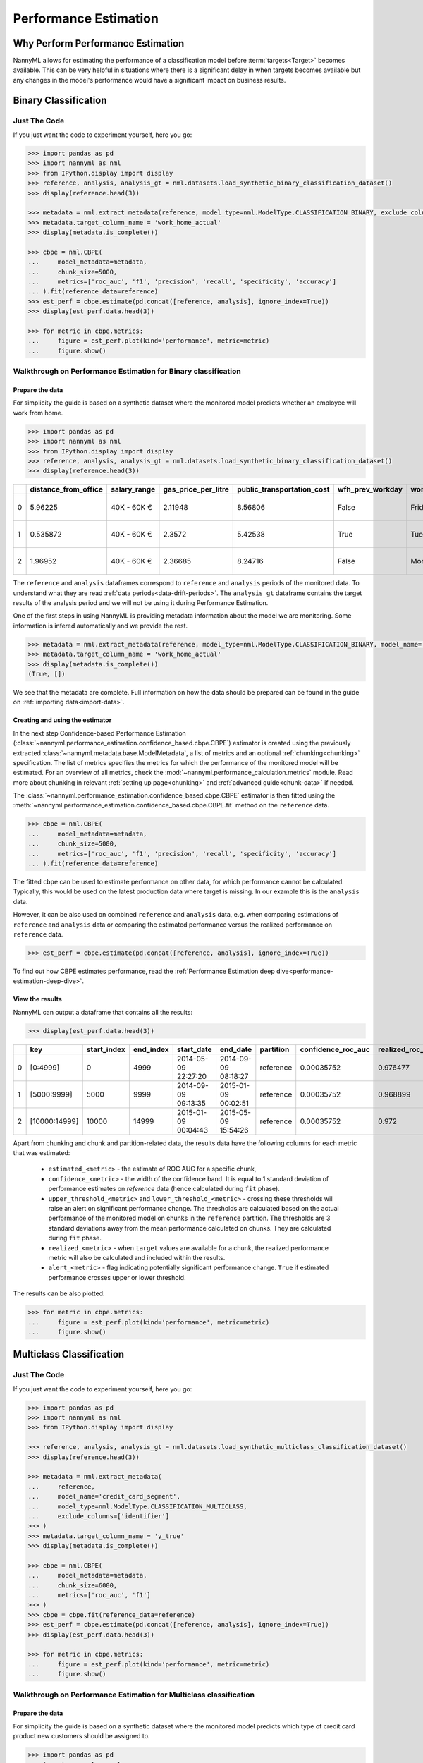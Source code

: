 .. _performance-estimation:

============================================
Performance Estimation
============================================

Why Perform Performance Estimation
============================================

NannyML allows for estimating the performance of a classification model before :term:`targets<Target>`
becomes available. This can be very helpful in situations where there is a significant delay
in when targets becomes available but any changes in the model's performance would have
a significant impact on business results.


Binary Classification
=====================

Just The Code
----------------

If you just want the code to experiment yourself, here you go:

.. code-block:: python

    >>> import pandas as pd
    >>> import nannyml as nml
    >>> from IPython.display import display
    >>> reference, analysis, analysis_gt = nml.datasets.load_synthetic_binary_classification_dataset()
    >>> display(reference.head(3))

    >>> metadata = nml.extract_metadata(reference, model_type=nml.ModelType.CLASSIFICATION_BINARY, exclude_columns=['identifier'])
    >>> metadata.target_column_name = 'work_home_actual'
    >>> display(metadata.is_complete())

    >>> cbpe = nml.CBPE(
    ...     model_metadata=metadata,
    ...     chunk_size=5000,
    ...     metrics=['roc_auc', 'f1', 'precision', 'recall', 'specificity', 'accuracy']
    ... ).fit(reference_data=reference)
    >>> est_perf = cbpe.estimate(pd.concat([reference, analysis], ignore_index=True))
    >>> display(est_perf.data.head(3))

    >>> for metric in cbpe.metrics:
    ...     figure = est_perf.plot(kind='performance', metric=metric)
    ...     figure.show()



Walkthrough on Performance Estimation for Binary classification
----------------------------------------------------------------

Prepare the data
^^^^^^^^^^^^^^^^^^

For simplicity the guide is based on a synthetic dataset where the monitored model predicts
whether an employee will work from home.


.. code-block:: python

    >>> import pandas as pd
    >>> import nannyml as nml
    >>> from IPython.display import display
    >>> reference, analysis, analysis_gt = nml.datasets.load_synthetic_binary_classification_dataset()
    >>> display(reference.head(3))

+----+------------------------+----------------+-----------------------+------------------------------+--------------------+-----------+----------+--------------+--------------------+---------------------+----------------+-------------+----------+
|    |   distance_from_office | salary_range   |   gas_price_per_litre |   public_transportation_cost | wfh_prev_workday   | workday   |   tenure |   identifier |   work_home_actual | timestamp           |   y_pred_proba | partition   |   y_pred |
+====+========================+================+=======================+==============================+====================+===========+==========+==============+====================+=====================+================+=============+==========+
|  0 |               5.96225  | 40K - 60K €    |               2.11948 |                      8.56806 | False              | Friday    | 0.212653 |            0 |                  1 | 2014-05-09 22:27:20 |           0.99 | reference   |        1 |
+----+------------------------+----------------+-----------------------+------------------------------+--------------------+-----------+----------+--------------+--------------------+---------------------+----------------+-------------+----------+
|  1 |               0.535872 | 40K - 60K €    |               2.3572  |                      5.42538 | True               | Tuesday   | 4.92755  |            1 |                  0 | 2014-05-09 22:59:32 |           0.07 | reference   |        0 |
+----+------------------------+----------------+-----------------------+------------------------------+--------------------+-----------+----------+--------------+--------------------+---------------------+----------------+-------------+----------+
|  2 |               1.96952  | 40K - 60K €    |               2.36685 |                      8.24716 | False              | Monday    | 0.520817 |            2 |                  1 | 2014-05-09 23:48:25 |           1    | reference   |        1 |
+----+------------------------+----------------+-----------------------+------------------------------+--------------------+-----------+----------+--------------+--------------------+---------------------+----------------+-------------+----------+


The ``reference`` and ``analysis`` dataframes correspond to ``reference`` and ``analysis`` periods of
the monitored data. To understand what they are read :ref:`data periods<data-drift-periods>`. The
``analysis_gt`` dataframe contains the target results of the analysis period and we will not be using
it during Performance Estimation.

One of the first steps in using NannyML is providing metadata information about the model we are monitoring.
Some information is infered automatically and we provide the rest.

.. code-block:: python

    >>> metadata = nml.extract_metadata(reference, model_type=nml.ModelType.CLASSIFICATION_BINARY, model_name='wfh_predictor', exclude_columns=['identifier'])
    >>> metadata.target_column_name = 'work_home_actual'
    >>> display(metadata.is_complete())
    (True, [])


We see that the metadata are complete. Full information on how the data should be prepared can be found in the guide on :ref:`importing data<import-data>`.

Creating and using the estimator
^^^^^^^^^^^^^^^^^^^^^^^^^^^^^^^^^

In the next step Confidence-based Performance Estimation
(:class:`~nannyml.performance_estimation.confidence_based.cbpe.CBPE`)
estimator is created using the previously
extracted :class:`~nannyml.metadata.base.ModelMetadata`, a list of metrics and an optional
:ref:`chunking<chunking>` specification. The list of metrics specifies the metrics
for which the performance of the monitored model will be estimated.
For an overview of all metrics,
check the :mod:`~nannyml.performance_calculation.metrics` module.
Read more about chunking in relevant :ref:`setting up page<chunking>` and :ref:`advanced guide<chunk-data>`
if needed.

The :class:`~nannyml.performance_estimation.confidence_based.cbpe.CBPE`
estimator is then fitted using the
:meth:`~nannyml.performance_estimation.confidence_based.cbpe.CBPE.fit` method on the ``reference`` data.




.. code-block:: python

    >>> cbpe = nml.CBPE(
    ...     model_metadata=metadata,
    ...     chunk_size=5000,
    ...     metrics=['roc_auc', 'f1', 'precision', 'recall', 'specificity', 'accuracy']
    ... ).fit(reference_data=reference)

The fitted ``cbpe`` can be used to estimate performance on other data, for which performance cannot be calculated.
Typically, this would be used on the latest production data where target is missing. In our example this is
the ``analysis`` data.

However, it can be also used on combined ``reference`` and ``analysis`` data, e.g. when comparing
estimations of ``reference`` and ``analysis`` data or comparing the estimated performance versus the realized
performance on ``reference`` data.

.. code-block:: python

    >>> est_perf = cbpe.estimate(pd.concat([reference, analysis], ignore_index=True))

To find out how CBPE estimates performance, read the :ref:`Performance Estimation deep dive<performance-estimation-deep-dive>`.

View the results
^^^^^^^^^^^^^^^^^^^^^^^^^^^^^^^^^

NannyML can output a dataframe that contains all the results:

.. code-block:: python

    >>> display(est_perf.data.head(3))

+----+---------------+---------------+-------------+---------------------+---------------------+-------------+----------------------+--------------------+---------------------+---------------------------+---------------------------+-----------------+-----------------+---------------+----------------+----------------------+----------------------+------------+------------------------+----------------------+-----------------------+-----------------------------+-----------------------------+-------------------+---------------------+-------------------+--------------------+--------------------------+--------------------------+----------------+------------------+
|    | key           |   start_index |   end_index | start_date          | end_date            | partition   |   confidence_roc_auc |   realized_roc_auc |   estimated_roc_auc |   upper_threshold_roc_auc |   lower_threshold_roc_auc | alert_roc_auc   |   confidence_f1 |   realized_f1 |   estimated_f1 |   upper_threshold_f1 |   lower_threshold_f1 | alert_f1   |   confidence_precision |   realized_precision |   estimated_precision |   upper_threshold_precision |   lower_threshold_precision | alert_precision   |   confidence_recall |   realized_recall |   estimated_recall |   upper_threshold_recall |   lower_threshold_recall | alert_recall   |   actual_roc_auc |
+====+===============+===============+=============+=====================+=====================+=============+======================+====================+=====================+===========================+===========================+=================+=================+===============+================+======================+======================+============+========================+======================+=======================+=============================+=============================+===================+=====================+===================+====================+==========================+==========================+================+==================+
|  0 | [0:4999]      |             0 |        4999 | 2014-05-09 22:27:20 | 2014-09-09 08:18:27 | reference   |           0.00035752 |           0.976477 |            0.969051 |                  0.963317 |                   0.97866 | False           |      0.00145944 |      0.926044 |       0.921705 |             0.911932 |             0.928751 | False      |            0.000579414 |             0.972408 |              0.966623 |                    0.955649 |                    0.978068 | False             |          0.00270608 |          0.8839   |           0.880777 |                  0.86706 |                 0.889152 | False          |         0.976253 |
+----+---------------+---------------+-------------+---------------------+---------------------+-------------+----------------------+--------------------+---------------------+---------------------------+---------------------------+-----------------+-----------------+---------------+----------------+----------------------+----------------------+------------+------------------------+----------------------+-----------------------+-----------------------------+-----------------------------+-------------------+---------------------+-------------------+--------------------+--------------------------+--------------------------+----------------+------------------+
|  1 | [5000:9999]   |          5000 |        9999 | 2014-09-09 09:13:35 | 2015-01-09 00:02:51 | reference   |           0.00035752 |           0.968899 |            0.968909 |                  0.963317 |                   0.97866 | False           |      0.00145944 |      0.917111 |       0.917418 |             0.911932 |             0.928751 | False      |            0.000579414 |             0.965889 |              0.966807 |                    0.955649 |                    0.978068 | False             |          0.00270608 |          0.873022 |           0.87283  |                  0.86706 |                 0.889152 | False          |         0.969045 |
+----+---------------+---------------+-------------+---------------------+---------------------+-------------+----------------------+--------------------+---------------------+---------------------------+---------------------------+-----------------+-----------------+---------------+----------------+----------------------+----------------------+------------+------------------------+----------------------+-----------------------+-----------------------------+-----------------------------+-------------------+---------------------+-------------------+--------------------+--------------------------+--------------------------+----------------+------------------+
|  2 | [10000:14999] |         10000 |       14999 | 2015-01-09 00:04:43 | 2015-05-09 15:54:26 | reference   |           0.00035752 |           0.972    |            0.968657 |                  0.963317 |                   0.97866 | False           |      0.00145944 |      0.917965 |       0.919083 |             0.911932 |             0.928751 | False      |            0.000579414 |             0.965066 |              0.96696  |                    0.955649 |                    0.978068 | False             |          0.00270608 |          0.875248 |           0.875723 |                  0.86706 |                 0.889152 | False          |         0.971742 |
+----+---------------+---------------+-------------+---------------------+---------------------+-------------+----------------------+--------------------+---------------------+---------------------------+---------------------------+-----------------+-----------------+---------------+----------------+----------------------+----------------------+------------+------------------------+----------------------+-----------------------+-----------------------------+-----------------------------+-------------------+---------------------+-------------------+--------------------+--------------------------+--------------------------+----------------+------------------+

.. _performance-estimation-thresholds:

Apart from chunking and chunk and partition-related data, the results data have the following columns for each metric
that was estimated:

 - ``estimated_<metric>`` - the estimate of ROC AUC for a specific chunk,
 - ``confidence_<metric>`` - the width of the confidence band. It is equal to 1 standard deviation of performance estimates on
   `reference` data (hence calculated during ``fit`` phase).
 - ``upper_threshold_<metric>`` and ``lower_threshold_<metric>`` - crossing these thresholds will raise an alert on significant
   performance change. The thresholds are calculated based on the actual performance of the monitored model on chunks in
   the ``reference`` partition. The thresholds are 3 standard deviations away from the mean performance calculated on
   chunks.
   They are calculated during ``fit`` phase.
 - ``realized_<metric>`` - when ``target`` values are available for a chunk, the realized performance metric will also
   be calculated and included within the results.
 - ``alert_<metric>`` - flag indicating potentially significant performance change. ``True`` if estimated performance crosses
   upper or lower threshold.


The results can be also plotted:

.. code-block:: python

    >>> for metric in cbpe.metrics:
    ...     figure = est_perf.plot(kind='performance', metric=metric)
    ...     figure.show()


.. image:: ../../_static/tutorial-perf-est-roc_auc.svg

.. image:: ../../_static/tutorial-perf-est-f1.svg

.. image:: ../../_static/tutorial-perf-est-precision.svg

.. image:: ../../_static/tutorial-perf-est-recall.svg

.. image:: ../../_static/tutorial-perf-est-specificity.svg

.. image:: ../../_static/tutorial-perf-est-accuracy.svg





Multiclass Classification
=========================

Just The Code
-------------

If you just want the code to experiment yourself, here you go:

.. code-block:: python

    >>> import pandas as pd
    >>> import nannyml as nml
    >>> from IPython.display import display

    >>> reference, analysis, analysis_gt = nml.datasets.load_synthetic_multiclass_classification_dataset()
    >>> display(reference.head(3))

    >>> metadata = nml.extract_metadata(
    ...     reference,
    ...     model_name='credit_card_segment',
    ...     model_type=nml.ModelType.CLASSIFICATION_MULTICLASS,
    ...     exclude_columns=['identifier']
    >>> )
    >>> metadata.target_column_name = 'y_true'
    >>> display(metadata.is_complete())

    >>> cbpe = nml.CBPE(
    ...     model_metadata=metadata,
    ...     chunk_size=6000,
    ...     metrics=['roc_auc', 'f1']
    >>> )
    >>> cbpe = cbpe.fit(reference_data=reference)
    >>> est_perf = cbpe.estimate(pd.concat([reference, analysis], ignore_index=True))
    >>> display(est_perf.data.head(3))

    >>> for metric in cbpe.metrics:
    ...     figure = est_perf.plot(kind='performance', metric=metric)
    ...     figure.show()


Walkthrough on Performance Estimation for Multiclass classification
-------------------------------------------------------------------

Prepare the data
^^^^^^^^^^^^^^^^^^^^^^^^^^^^^^^^^

For simplicity the guide is based on a synthetic dataset where the monitored model predicts
which type of credit card product new customers should be assigned to.

.. code-block:: python

    >>> import pandas as pd
    >>> import nannyml as nml
    >>> from IPython.display import display

    >>> reference, analysis, analysis_gt = nml.datasets.load_synthetic_multiclass_classification_dataset()
    >>> display(reference.head(3))


+----+---------------+------------------------+--------------------------+---------------+-----------------------+-----------------+---------------+-------------+--------------+---------------------+-----------------------------+--------------------------------+------------------------------+--------------+---------------+
|    | acq_channel   |   app_behavioral_score |   requested_credit_limit | app_channel   |   credit_bureau_score |   stated_income | is_customer   | partition   |   identifier | timestamp           |   y_pred_proba_prepaid_card |   y_pred_proba_highstreet_card |   y_pred_proba_upmarket_card | y_pred       | y_true        |
+====+===============+========================+==========================+===============+=======================+=================+===============+=============+==============+=====================+=============================+================================+==============================+==============+===============+
|  0 | Partner3      |               1.80823  |                      350 | web           |                   309 |           15000 | True          | reference   |        60000 | 2020-05-02 02:01:30 |                        0.97 |                           0.03 |                         0    | prepaid_card | prepaid_card  |
+----+---------------+------------------------+--------------------------+---------------+-----------------------+-----------------+---------------+-------------+--------------+---------------------+-----------------------------+--------------------------------+------------------------------+--------------+---------------+
|  1 | Partner2      |               4.38257  |                      500 | mobile        |                   418 |           23000 | True          | reference   |        60001 | 2020-05-02 02:03:33 |                        0.87 |                           0.13 |                         0    | prepaid_card | prepaid_card  |
+----+---------------+------------------------+--------------------------+---------------+-----------------------+-----------------+---------------+-------------+--------------+---------------------+-----------------------------+--------------------------------+------------------------------+--------------+---------------+
|  2 | Partner2      |              -0.787575 |                      400 | web           |                   507 |           24000 | False         | reference   |        60002 | 2020-05-02 02:04:49 |                        0.47 |                           0.35 |                         0.18 | prepaid_card | upmarket_card |
+----+---------------+------------------------+--------------------------+---------------+-----------------------+-----------------+---------------+-------------+--------------+---------------------+-----------------------------+--------------------------------+------------------------------+--------------+---------------+


The ``reference`` and ``analysis`` dataframes correspond to ``reference`` and ``analysis`` periods of
the monitored data. To understand what they are read :ref:`data periods<data-drift-periods>`. The
``analysis_gt`` dataframe contains the target results of the analysis period and we will not be using
it during Performance Estimation.

One of the first steps in using NannyML is providing metadata information about the model we are monitoring.
Some information is infered automatically and we provide the rest.

.. code-block:: python

    >>> metadata = nml.extract_metadata(
    ...     reference,
    ...     model_name='credit_card_segment',
    ...     model_type=nml.ModelType.CLASSIFICATION_MULTICLASS,
    ...     exclude_columns=['identifier']
    >>> )
    >>> metadata.target_column_name = 'y_true'
    >>> display(metadata.is_complete())
    (True, [])

The difference between binary and multiclass classification is that metadata for multiclass classification should
contain mapping between classes (i.e. values that are in target and prediction columns) to column names with predicted
probabilities that correspond to these classes. This mapping can be specified by providing dictionary to
``predicted_probabilities_column_names`` or it can be automatically extracted if predicted probability column names
meet some requirements. Read more in the :ref:`providing metadata<import-data>` section.

Creating and using the estimator
^^^^^^^^^^^^^^^^^^^^^^^^^^^^^^^^^

In the next step Confidence-based Performance Estimation
(:class:`~nannyml.performance_estimation.confidence_based.cbpe.CBPE`)
estimator is created using the previously
extracted :class:`~nannyml.metadata.base.ModelMetadata`, a list of metrics and an optional
:ref:`chunking<chunking>` specification. The list of metrics specifies the metrics
for which the performance of the monitored model will be estimated.
For an overview of all metrics,
check the :mod:`~nannyml.performance_calculation.metrics` module.
Read more about chunking in relevant :ref:`setting up page<chunking>` and :ref:`advanced guide<chunk-data>`
if needed.

The :class:`~nannyml.performance_estimation.confidence_based.cbpe.CBPE`
estimator is then fitted using the
:meth:`~nannyml.performance_estimation.confidence_based.cbpe.CBPE.fit` method on the ``reference`` data.

.. code-block:: python

    >>> cbpe = nml.CBPE(
    ...     model_metadata=metadata,
    ...     chunk_size=6000,
    ...     metrics=['roc_auc', 'f1']
    >>> )
    >>> cbpe = cbpe.fit(reference_data=reference)

The fitted ``cbpe`` can be used to estimate performance on other data, for which performance cannot be calculated.
Typically, this would be used on the latest production data where target is missing. In our example this is
the ``analysis`` data.

However, it can be also used on combined ``reference`` and ``analysis`` data, e.g. when comparing
estimations of ``reference`` and ``analysis`` data or comparing the estimated performance versus the realized
performance on ``reference`` data.

.. code-block:: python

    >>> est_perf = cbpe.estimate(pd.concat([reference, analysis], ignore_index=True))

To find out how CBPE estimates performance, read the :ref:`Performance Estimation deep dive<performance-estimation-deep-dive>`.


View the results
^^^^^^^^^^^^^^^^^^^^^^^^^^^^^^^^^

NannyML can output a dataframe that contains all the results:

.. code-block:: python

    >>> display(est_perf.data.head(3))

+----+---------------+---------------+-------------+---------------------+---------------------+-------------+----------------------+--------------------+---------------------+---------------------------+---------------------------+-----------------+-----------------+---------------+----------------+----------------------+----------------------+------------+
|    | key           |   start_index |   end_index | start_date          | end_date            | partition   |   confidence_roc_auc |   realized_roc_auc |   estimated_roc_auc |   upper_threshold_roc_auc |   lower_threshold_roc_auc | alert_roc_auc   |   confidence_f1 |   realized_f1 |   estimated_f1 |   upper_threshold_f1 |   lower_threshold_f1 | alert_f1   |
+====+===============+===============+=============+=====================+=====================+=============+======================+====================+=====================+===========================+===========================+=================+=================+===============+================+======================+======================+============+
|  0 | [0:5999]      |             0 |        5999 | 2020-05-02 02:01:30 | 2020-05-14 12:25:35 | reference   |          0.000827459 |           0.90476  |            0.908026 |                  0.900902 |                  0.913516 | False           |      0.00175158 |      0.750532 |       0.752619 |             0.741254 |             0.764944 | False      |
+----+---------------+---------------+-------------+---------------------+---------------------+-------------+----------------------+--------------------+---------------------+---------------------------+---------------------------+-----------------+-----------------+---------------+----------------+----------------------+----------------------+------------+
|  1 | [6000:11999]  |          6000 |       11999 | 2020-05-14 12:29:25 | 2020-05-26 18:27:42 | reference   |          0.000827459 |           0.905917 |            0.910047 |                  0.900902 |                  0.913516 | False           |      0.00175158 |      0.751148 |       0.756168 |             0.741254 |             0.764944 | False      |
+----+---------------+---------------+-------------+---------------------+---------------------+-------------+----------------------+--------------------+---------------------+---------------------------+---------------------------+-----------------+-----------------+---------------+----------------+----------------------+----------------------+------------+
|  2 | [12000:17999] |         12000 |       17999 | 2020-05-26 18:31:06 | 2020-06-07 19:55:45 | reference   |          0.000827459 |           0.909329 |            0.910029 |                  0.900902 |                  0.913516 | False           |      0.00175158 |      0.75714  |       0.756323 |             0.741254 |             0.764944 | False      |
+----+---------------+---------------+-------------+---------------------+---------------------+-------------+----------------------+--------------------+---------------------+---------------------------+---------------------------+-----------------+-----------------+---------------+----------------+----------------------+----------------------+------------+




Apart from chunking and chunk and partition-related data, the results data have the following columns for each metric
that was estimated:

 - ``estimated_<metric>`` - the estimate of ROC AUC for a specific chunk,
 - ``confidence_<metric>`` - the width of the confidence band. It is equal to 1 standard deviation of performance estimates on
   `reference` data (hence calculated during ``fit`` phase).
 - ``upper_threshold_<metric>`` and ``lower_threshold_<metric>`` - crossing these thresholds will raise an alert on significant
   performance change. The thresholds are calculated based on the actual performance of the monitored model on chunks in
   the ``reference`` partition. The thresholds are 3 standard deviations away from the mean performance calculated on
   chunks.
   They are calculated during ``fit`` phase.
 - ``realized_<metric>`` - when ``target`` values are available for a chunk, the realized performance metric will also
   be calculated and included within the results.
 - ``alert_<metric>`` - flag indicating potentially significant performance change. ``True`` if estimated performance crosses
   upper or lower threshold.


The results can be also plotted:

.. code-block:: python

        >>> for metric in cbpe.metrics:
    ...     figure = est_perf.plot(kind='performance', metric=metric)
    ...     figure.show()


.. image:: /_static/tutorial-perf-est-mc-f1.svg

.. image:: /_static/tutorial-perf-est-mc-roc_auc.svg


Insights and Follow Ups
==========================

After reviewing the performance estimation results we have to decide if further investigation is needed.
The :ref:`Data Drift<data-drift>` functionality can help here.

If needed further investigation can be performed as to why our population characteristics have
changed the way they did. This is an ad-hoc investigation that is not covered by NannyML.

When the target results become available they can be compared with the estimated results as
demonstrated :ref:`here<compare_estimated_and_realized_performance>`. You can learn more
about the Confidence Based Performance Estimation and its limitation in the
:ref:`How it Works page<performance-estimation-deep-dive>`
